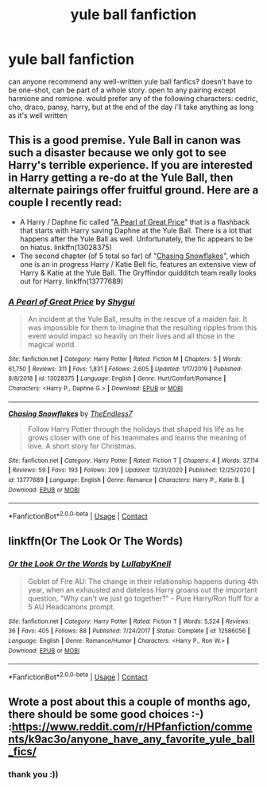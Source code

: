 #+TITLE: yule ball fanfiction

* yule ball fanfiction
:PROPERTIES:
:Author: idk13_
:Score: 3
:DateUnix: 1609840847.0
:DateShort: 2021-Jan-05
:FlairText: Request
:END:
can anyone recommend any well-written yule ball fanfics? doesn't have to be one-shot, can be part of a whole story. open to any pairing except harmione and romione. would prefer any of the following characters: cedric, cho, draco, pansy, harry, but at the end of the day i'll take anything as long as it's well written


** This is a good premise. Yule Ball in canon was such a disaster because we only got to see Harry's terrible experience. If you are interested in Harry getting a re-do at the Yule Ball, then alternate pairings offer fruitful ground. Here are a couple I recently read:

- A Harry / Daphne fic called "[[https://www.fanfiction.net/s/13028375/1/A-Pearl-of-Great-Price][A Pearl of Great Price]]" that is a flashback that starts with Harry saving Daphne at the Yule Ball. There is a lot that happens after the Yule Ball as well. Unfortunately, the fic appears to be on hiatus. linkffn(13028375)
- The second chapter (of 5 total so far) of "[[https://www.fanfiction.net/s/13777689/1/Chasing-Snowflakes][Chasing Snowflakes]]", which one is an in progress Harry / Katie Bell fic, features an extensive view of Harry & Katie at the Yule Ball. The Gryffindor quidditch team really looks out for Harry. linkffn(13777689)
:PROPERTIES:
:Author: A2groundhog
:Score: 2
:DateUnix: 1609857919.0
:DateShort: 2021-Jan-05
:END:

*** [[https://www.fanfiction.net/s/13028375/1/][*/A Pearl of Great Price/*]] by [[https://www.fanfiction.net/u/7043065/Shygui][/Shygui/]]

#+begin_quote
  An incident at the Yule Ball, results in the rescue of a maiden fair. It was impossible for them to imagine that the resulting ripples from this event would impact so heavily on their lives and all those in the magical world.
#+end_quote

^{/Site/:} ^{fanfiction.net} ^{*|*} ^{/Category/:} ^{Harry} ^{Potter} ^{*|*} ^{/Rated/:} ^{Fiction} ^{M} ^{*|*} ^{/Chapters/:} ^{5} ^{*|*} ^{/Words/:} ^{61,750} ^{*|*} ^{/Reviews/:} ^{311} ^{*|*} ^{/Favs/:} ^{1,831} ^{*|*} ^{/Follows/:} ^{2,605} ^{*|*} ^{/Updated/:} ^{1/17/2019} ^{*|*} ^{/Published/:} ^{8/8/2018} ^{*|*} ^{/id/:} ^{13028375} ^{*|*} ^{/Language/:} ^{English} ^{*|*} ^{/Genre/:} ^{Hurt/Comfort/Romance} ^{*|*} ^{/Characters/:} ^{<Harry} ^{P.,} ^{Daphne} ^{G.>} ^{*|*} ^{/Download/:} ^{[[http://www.ff2ebook.com/old/ffn-bot/index.php?id=13028375&source=ff&filetype=epub][EPUB]]} ^{or} ^{[[http://www.ff2ebook.com/old/ffn-bot/index.php?id=13028375&source=ff&filetype=mobi][MOBI]]}

--------------

[[https://www.fanfiction.net/s/13777689/1/][*/Chasing Snowflakes/*]] by [[https://www.fanfiction.net/u/2638737/TheEndless7][/TheEndless7/]]

#+begin_quote
  Follow Harry Potter through the holidays that shaped his life as he grows closer with one of his teammates and learns the meaning of love. A short story for Christmas.
#+end_quote

^{/Site/:} ^{fanfiction.net} ^{*|*} ^{/Category/:} ^{Harry} ^{Potter} ^{*|*} ^{/Rated/:} ^{Fiction} ^{T} ^{*|*} ^{/Chapters/:} ^{4} ^{*|*} ^{/Words/:} ^{37,114} ^{*|*} ^{/Reviews/:} ^{59} ^{*|*} ^{/Favs/:} ^{193} ^{*|*} ^{/Follows/:} ^{209} ^{*|*} ^{/Updated/:} ^{12/31/2020} ^{*|*} ^{/Published/:} ^{12/25/2020} ^{*|*} ^{/id/:} ^{13777689} ^{*|*} ^{/Language/:} ^{English} ^{*|*} ^{/Genre/:} ^{Romance} ^{*|*} ^{/Characters/:} ^{Harry} ^{P.,} ^{Katie} ^{B.} ^{*|*} ^{/Download/:} ^{[[http://www.ff2ebook.com/old/ffn-bot/index.php?id=13777689&source=ff&filetype=epub][EPUB]]} ^{or} ^{[[http://www.ff2ebook.com/old/ffn-bot/index.php?id=13777689&source=ff&filetype=mobi][MOBI]]}

--------------

*FanfictionBot*^{2.0.0-beta} | [[https://github.com/FanfictionBot/reddit-ffn-bot/wiki/Usage][Usage]] | [[https://www.reddit.com/message/compose?to=tusing][Contact]]
:PROPERTIES:
:Author: FanfictionBot
:Score: 1
:DateUnix: 1609857938.0
:DateShort: 2021-Jan-05
:END:


** linkffn(Or The Look Or The Words)
:PROPERTIES:
:Author: Bleepbloopbotz2
:Score: 2
:DateUnix: 1609841091.0
:DateShort: 2021-Jan-05
:END:

*** [[https://www.fanfiction.net/s/12586056/1/][*/Or the Look Or the Words/*]] by [[https://www.fanfiction.net/u/9100557/LullabyKnell][/LullabyKnell/]]

#+begin_quote
  Goblet of Fire AU: The change in their relationship happens during 4th year, when an exhausted and dateless Harry groans out the important question, "Why can't we just go together?" - Pure Harry/Ron fluff for a 5 AU Headcanons prompt.
#+end_quote

^{/Site/:} ^{fanfiction.net} ^{*|*} ^{/Category/:} ^{Harry} ^{Potter} ^{*|*} ^{/Rated/:} ^{Fiction} ^{T} ^{*|*} ^{/Words/:} ^{5,524} ^{*|*} ^{/Reviews/:} ^{36} ^{*|*} ^{/Favs/:} ^{405} ^{*|*} ^{/Follows/:} ^{88} ^{*|*} ^{/Published/:} ^{7/24/2017} ^{*|*} ^{/Status/:} ^{Complete} ^{*|*} ^{/id/:} ^{12586056} ^{*|*} ^{/Language/:} ^{English} ^{*|*} ^{/Genre/:} ^{Romance/Humor} ^{*|*} ^{/Characters/:} ^{<Harry} ^{P.,} ^{Ron} ^{W.>} ^{*|*} ^{/Download/:} ^{[[http://www.ff2ebook.com/old/ffn-bot/index.php?id=12586056&source=ff&filetype=epub][EPUB]]} ^{or} ^{[[http://www.ff2ebook.com/old/ffn-bot/index.php?id=12586056&source=ff&filetype=mobi][MOBI]]}

--------------

*FanfictionBot*^{2.0.0-beta} | [[https://github.com/FanfictionBot/reddit-ffn-bot/wiki/Usage][Usage]] | [[https://www.reddit.com/message/compose?to=tusing][Contact]]
:PROPERTIES:
:Author: FanfictionBot
:Score: 0
:DateUnix: 1609841119.0
:DateShort: 2021-Jan-05
:END:


** Wrote a post about this a couple of months ago, there should be some good choices :-) :[[https://www.reddit.com/r/HPfanfiction/comments/k9ac3o/anyone_have_any_favorite_yule_ball_fics/]]
:PROPERTIES:
:Author: Lantana3012
:Score: 1
:DateUnix: 1609846964.0
:DateShort: 2021-Jan-05
:END:

*** thank you :))
:PROPERTIES:
:Author: idk13_
:Score: 1
:DateUnix: 1609849760.0
:DateShort: 2021-Jan-05
:END:
